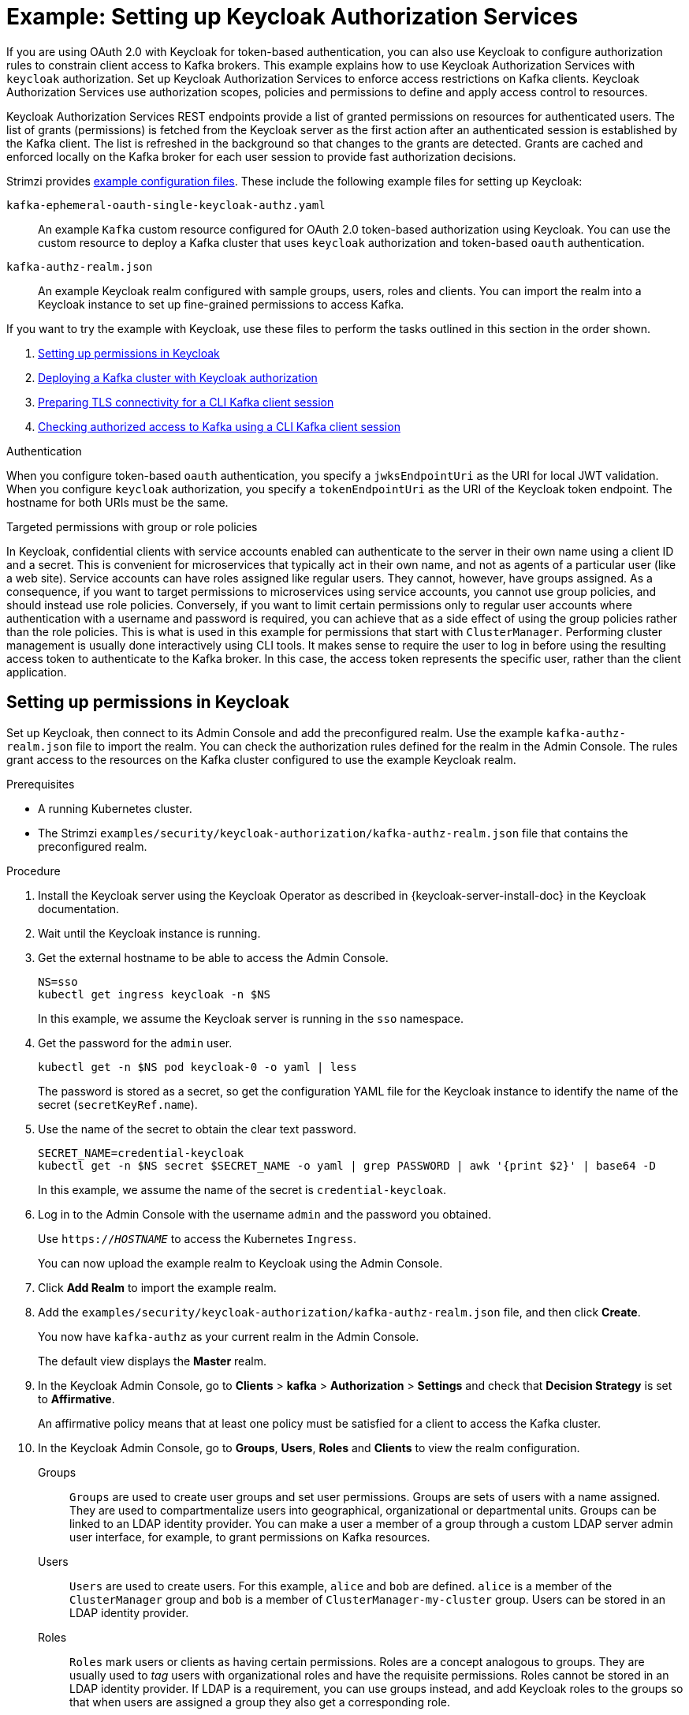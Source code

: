 // Module included in the following module:
//
// assembly-oauth-authorization.adoc

[id='proc-oauth-authorization-keycloak-example_{context}']
= Example: Setting up Keycloak Authorization Services

[role="_abstract"]
If you are using OAuth 2.0 with Keycloak for token-based authentication,
you can also use Keycloak to configure authorization rules to constrain client access to Kafka brokers.
This example explains how to use Keycloak Authorization Services with `keycloak` authorization.
Set up Keycloak Authorization Services to enforce access restrictions on Kafka clients.
Keycloak Authorization Services use authorization scopes, policies and permissions to define and apply access control to resources.

Keycloak Authorization Services REST endpoints provide a list of granted permissions on resources for authenticated users.
The list of grants (permissions) is fetched from the Keycloak server as the first action after an authenticated session is established by the Kafka client.
The list is refreshed in the background so that changes to the grants are detected.
Grants are cached and enforced locally on the Kafka broker for each user session to provide fast authorization decisions.

Strimzi provides xref:config-examples-{context}[example configuration files].
These include the following example files for setting up Keycloak:

`kafka-ephemeral-oauth-single-keycloak-authz.yaml`:: An example `Kafka` custom resource configured for OAuth 2.0 token-based authorization using Keycloak.
You can use the custom resource to deploy a Kafka cluster that uses `keycloak` authorization and token-based `oauth` authentication.

`kafka-authz-realm.json`:: An example Keycloak realm configured with sample groups, users, roles and clients.
You can import the realm into a Keycloak instance to set up fine-grained permissions to access Kafka.

If you want to try the example with Keycloak, use these files to perform the tasks outlined in this section in the order shown.

. xref:proc-oauth-authorization-keycloak-example-setup_{context}[Setting up permissions in Keycloak]
. xref:proc-oauth-authorization-keycloak-example-deploy-kafka_{context}[Deploying a Kafka cluster with Keycloak authorization]
. xref:proc-oauth-authorization-keycloak-example-authentication_{context}[Preparing TLS connectivity for a CLI Kafka client session]
. xref:proc-oauth-authorization-keycloak-example-check_{context}[Checking authorized access to Kafka using a CLI Kafka client session]

.Authentication
When you configure token-based `oauth` authentication, you specify a `jwksEndpointUri` as the URI for local JWT validation.
When you configure `keycloak` authorization, you specify a `tokenEndpointUri` as the URI of the Keycloak token endpoint.
The hostname for both URIs must be the same.

.Targeted permissions with group or role policies
In Keycloak, confidential clients with service accounts enabled can authenticate to the server in their own name using a client ID and a secret.
This is convenient for microservices that typically act in their own name, and not as agents of a particular user (like a web site).
Service accounts can have roles assigned like regular users.
They cannot, however, have groups assigned.
As a consequence, if you want to target permissions to microservices using service accounts, you cannot use group policies, and should instead use role policies.
Conversely, if you want to limit certain permissions only to regular user accounts where authentication with a username and password is required, you can achieve that as a side effect of using the group policies rather than the role policies.
This is what is used in this example for permissions that start with `ClusterManager`.
Performing cluster management is usually done interactively using CLI tools.
It makes sense to require the user to log in before using the resulting access token to authenticate to the Kafka broker.
In this case, the access token represents the specific user, rather than the client application.

[id='proc-oauth-authorization-keycloak-example-setup_{context}']
== Setting up permissions in Keycloak

Set up Keycloak, then connect to its Admin Console and add the preconfigured realm.
Use the example `kafka-authz-realm.json` file to import the realm.
You can check the authorization rules defined for the realm in the Admin Console.
The rules grant access to the resources on the Kafka cluster configured to use the example Keycloak realm.

.Prerequisites

* A running Kubernetes cluster.
* The Strimzi `examples/security/keycloak-authorization/kafka-authz-realm.json` file that contains the preconfigured realm.

.Procedure

. Install the Keycloak server using the Keycloak Operator as described in {keycloak-server-install-doc} in the Keycloak documentation.
. Wait until the Keycloak instance is running.
. Get the external hostname to be able to access the Admin Console.
+
[source,shell,subs="attributes"]
----
NS=sso
kubectl get ingress keycloak -n $NS
----
+
In this example, we assume the Keycloak server is running in the `sso` namespace.

. Get the password for the `admin` user.
+
[source,shell,subs="attributes"]
----
kubectl get -n $NS pod keycloak-0 -o yaml | less
----
+
The password is stored as a secret, so get the configuration YAML file for the Keycloak instance to identify the name of the secret (`secretKeyRef.name`).

. Use the name of the secret to obtain the clear text password.
+
[source,shell,subs="attributes"]
----
SECRET_NAME=credential-keycloak
kubectl get -n $NS secret $SECRET_NAME -o yaml | grep PASSWORD | awk '{print $2}' | base64 -D
----
+
In this example, we assume the name of the secret is `credential-keycloak`.

. Log in to the Admin Console with the username `admin` and the password you obtained.
+
Use `https://__HOSTNAME__` to access the Kubernetes `Ingress`.
+
You can now upload the example realm to Keycloak using the Admin Console.

. Click *Add Realm* to import the example realm.

. Add the `examples/security/keycloak-authorization/kafka-authz-realm.json` file, and then click *Create*.
+
You now have `kafka-authz` as your current realm in the Admin Console.
+
The default view displays the *Master* realm.

. In the Keycloak Admin Console, go to *Clients* > *kafka* > *Authorization* > *Settings* and check that *Decision Strategy* is set to *Affirmative*.
+
An affirmative policy means that at least one policy must be satisfied for a client to access the Kafka cluster.

. In the Keycloak Admin Console, go to *Groups*, *Users*, *Roles* and *Clients* to view the realm configuration.
+
Groups:: `Groups` are used to create user groups and set user permissions. Groups are sets of users with a name assigned. They are used to compartmentalize users into geographical, organizational or departmental units.
Groups can be linked to an LDAP identity provider. You can make a user a member of a group through a custom LDAP server admin user interface, for example, to grant permissions on Kafka resources.

Users:: `Users` are used to create users. For this example, `alice` and `bob` are defined. `alice` is a member of the `ClusterManager` group and `bob` is a member of `ClusterManager-my-cluster` group.
Users can be stored in an LDAP identity provider.

Roles:: `Roles` mark users or clients as having certain permissions.
Roles are a concept analogous to groups. They are usually used to _tag_ users with organizational roles and have the requisite permissions.
Roles cannot be stored in an LDAP identity provider.
If LDAP is a requirement, you can use groups instead, and add Keycloak roles to the groups so that when users are assigned a group they also get a corresponding role.

Clients:: `Clients` can have specific configurations. For this example, `kafka`, `kafka-cli`, `team-a-client`, and `team-b-client` clients are configured.
+
* The `kafka` client is used by Kafka brokers to perform the necessary OAuth 2.0 communication for access token validation.
This client also contains the authorization services resource definitions, policies, and authorization scopes used to perform authorization on the Kafka brokers.
The authorization configuration is defined in the `kafka` client from the *Authorization* tab, which becomes visible when *Authorization Enabled* is switched on from the *Settings* tab.
* The `kafka-cli` client is a public client that is used by the Kafka command line tools when authenticating with username and password to obtain an access token or a refresh token.
* The `team-a-client` and `team-b-client` clients are confidential clients representing services with partial access to certain Kafka topics.

. In the Keycloak Admin Console, go to *Authorization* > *Permissions* to see the granted permissions that use the resources and policies defined for the realm.
+
For example, the `kafka` client has the following permissions:
+
----
Dev Team A can write to topics that start with x_ on any cluster
Dev Team B can read from topics that start with x_ on any cluster
Dev Team B can update consumer group offsets that start with x_ on any cluster
ClusterManager of my-cluster Group has full access to cluster config on my-cluster
ClusterManager of my-cluster Group has full access to consumer groups on my-cluster
ClusterManager of my-cluster Group has full access to topics on my-cluster
----
+
Dev Team A:: The Dev Team A realm role can write to topics that start with `x_` on any cluster. This combines a resource called `Topic:x_*`, `Describe` and `Write` scopes, and the `Dev Team A` policy. The `Dev Team A` policy matches all users that have a realm role called `Dev Team A`.
Dev Team B:: The Dev Team B realm role can read from topics that start with `x_` on any cluster. This combines `Topic:x_*`, `Group:x_*` resources, `Describe` and `Read` scopes, and the `Dev Team B` policy. The `Dev Team B` policy matches all users that have a realm role called `Dev Team B`. Matching users and clients have the ability to read from topics, and update the consumed offsets for topics and consumer groups that have names starting with `x_`.

[id='proc-oauth-authorization-keycloak-example-deploy-kafka_{context}']
== Deploying a Kafka cluster with Keycloak authorization

Deploy a Kafka cluster configured to connect to the Keycloak server.
Use the example `kafka-ephemeral-oauth-single-keycloak-authz.yaml` file to deploy the Kafka cluster as a `Kafka` custom resource.
The example deploys a single-node Kafka cluster with `keycloak` authorization and `oauth` authentication.

.Prerequisites

* The Keycloak authorization server is deployed to your Kubernetes cluster and loaded with the example realm.
* The Cluster Operator is deployed to your Kubernetes cluster.
* The Strimzi `examples/security/keycloak-authorization/kafka-ephemeral-oauth-single-keycloak-authz.yaml` custom resource.

.Procedure

. Use the hostname of the Keycloak instance you deployed to prepare a truststore certificate for Kafka brokers to communicate with the Keycloak server.
+
[source,shell,subs="+quotes"]
----
SSO_HOST=_SSO-HOSTNAME_
SSO_HOST_PORT=$SSO_HOST:443
STOREPASS=storepass

echo "Q" | openssl s_client -showcerts -connect $SSO_HOST_PORT 2>/dev/null | awk ' /BEGIN CERTIFICATE/,/END CERTIFICATE/ { print $0 } ' > /tmp/sso.pem
----
+
The certificate is required as Kubernetes `Ingress` is used to make a secure (HTTPS) connection.
+
Usually there is not one single certificate, but a certificate chain. You only have to provide the top-most issuer CA, which is listed last in the `/tmp/sso.pem` file.
You can extract it manually or using the following commands:
+
.Example command to extract the top CA certificate in a certificate chain
[source,shell,subs="+quotes"]
----
split -p "-----BEGIN CERTIFICATE-----" sso.pem sso-
for f in $(ls sso-\*); do mv $f $f.pem; done
cp $(ls sso-* | sort -r | head -n 1) sso-ca.crt
----
+
NOTE: A trusted CA certificate is normally obtained from a trusted source, and not by using the `openssl` command.

. Deploy the certificate to Kubernetes as a secret.
+
[source,shell]
----
kubectl create secret generic oauth-server-cert --from-file=/tmp/sso-ca.crt -n $NS
----

. Set the hostname as an environment variable
+
[source,shell,subs="+quotes"]
----
SSO_HOST=_SSO-HOSTNAME_
----

. Create and deploy the example Kafka cluster.
+
[source,shell]
----
cat examples/security/keycloak-authorization/kafka-ephemeral-oauth-single-keycloak-authz.yaml | sed -E 's#\${SSO_HOST}'"#$SSO_HOST#" | kubectl create -n $NS -f -
----

[id='proc-oauth-authorization-keycloak-example-authentication_{context}']
== Preparing TLS connectivity for a CLI Kafka client session

Create a new pod for an interactive CLI session.
Set up a truststore with a Keycloak certificate for TLS connectivity.
The truststore is to connect to Keycloak and the Kafka broker.

.Prerequisites

* The Keycloak authorization server is deployed to your Kubernetes cluster and loaded with the example realm.
+
In the Keycloak Admin Console, check the roles assigned to the clients are displayed in *Clients* > *Service Account Roles*.
* The Kafka cluster configured to connect with Keycloak is deployed to your Kubernetes cluster.

.Procedure

. Run a new interactive pod container using the Kafka image to connect to a running Kafka broker.
+
[source,shell,subs="attributes"]
----
NS=sso
kubectl run -ti --restart=Never --image={DockerKafkaImageCurrent} kafka-cli -n $NS -- /bin/sh
----
+
NOTE: If `kubectl` times out waiting on the image download, subsequent attempts may result in an _AlreadyExists_ error.

. Attach to the pod container.
+
[source,shell]
----
kubectl attach -ti kafka-cli -n $NS
----

. Use the hostname of the Keycloak instance to prepare a certificate for client connection using TLS.
+
[source,shell,subs="+quotes"]
----
SSO_HOST=_SSO-HOSTNAME_
SSO_HOST_PORT=$SSO_HOST:443
STOREPASS=storepass

echo "Q" | openssl s_client -showcerts -connect $SSO_HOST_PORT 2>/dev/null | awk ' /BEGIN CERTIFICATE/,/END CERTIFICATE/ { print $0 } ' > /tmp/sso.pem
----
+
Usually there is not one single certificate, but a certificate chain. You only have to provide the top-most issuer CA, which is listed last in the `/tmp/sso.pem` file.
You can extract it manually or using the following command:
+
.Example command to extract the top CA certificate in a certificate chain
[source,shell,subs="+quotes"]
----
split -p "-----BEGIN CERTIFICATE-----" sso.pem sso-
for f in $(ls sso-\*); do mv $f $f.pem; done
cp $(ls sso-* | sort -r | head -n 1) sso-ca.crt
----
+
NOTE: A trusted CA certificate is normally obtained from a trusted source, and not by using the `openssl` command.

. Create a truststore for TLS connection to the Kafka brokers.
+
[source,shell,subs="+quotes"]
----
keytool -keystore /tmp/truststore.p12 -storetype pkcs12 -alias sso -storepass $STOREPASS -import -file /tmp/sso-ca.crt -noprompt
----

. Use the Kafka bootstrap address as the hostname of the Kafka broker and the `tls` listener port (9093) to prepare a certificate for the Kafka broker.
+
[source,shell]
----
KAFKA_HOST_PORT=my-cluster-kafka-bootstrap:9093
STOREPASS=storepass

echo "Q" | openssl s_client -showcerts -connect $KAFKA_HOST_PORT 2>/dev/null | awk ' /BEGIN CERTIFICATE/,/END CERTIFICATE/ { print $0 } ' > /tmp/my-cluster-kafka.pem
----
+
The obtained `.pem` file is usually not one single certificate, but a certificate chain. You only have to provide the top-most issuer CA, which is listed last in the `/tmp/my-cluster-kafka.pem` file.
You can extract it manually or using the following command:
+
.Example command to extract the top CA certificate in a certificate chain
[source,shell,subs="+quotes"]
----
split -p "-----BEGIN CERTIFICATE-----" /tmp/my-cluster-kafka.pem kafka-
for f in $(ls kafka-\*); do mv $f $f.pem; done
cp $(ls kafka-* | sort -r | head -n 1) my-cluster-kafka-ca.crt
----
+
NOTE: A trusted CA certificate is normally obtained from a trusted source, and not by using the `openssl` command.
      For this example we assume the client is running in a pod in the same namespace where the Kafka cluster was deployed.
      If the client is accessing the Kafka cluster from outside the Kubernetes cluster, you would have to first determine the bootstrap address.
      In that case you can also get the cluster certificate directly from the Kubernetes secret, and there is no need for `openssl`.
      For more information, see xref:deploy-client-access-{context}[].

. Add the certificate for the Kafka broker to the truststore.
+
[source,shell]
----
keytool -keystore /tmp/truststore.p12 -storetype pkcs12 -alias my-cluster-kafka -storepass $STOREPASS -import -file /tmp/my-cluster-kafka-ca.crt -noprompt
----
+
Keep the session open to check authorized access.

[id='proc-oauth-authorization-keycloak-example-check_{context}']
== Checking authorized access to Kafka using a CLI Kafka client session

Check the authorization rules applied through the Keycloak realm using an interactive CLI session.
Apply the checks using Kafka's example producer and consumer clients to create topics with user and service accounts that have different levels of access.

Use the `team-a-client` and `team-b-client` clients to check the authorization rules.
Use the `alice` admin user to perform additional administrative tasks on Kafka.

The Kafka image used in this example contains Kafka producer and consumer binaries.

.Prerequisites

* ZooKeeper and Kafka are running in the Kubernetes cluster to be able to send and receive messages.
* The xref:proc-oauth-authorization-keycloak-example-authentication_{context}[interactive CLI Kafka client session] is started.
+
{ApacheKafkaDownload}.

.Setting up client and admin user configuration

. Prepare a Kafka configuration file with authentication properties for the `team-a-client` client.
+
[source,shell,subs="+quotes"]
----
SSO_HOST=_SSO-HOSTNAME_

cat > /tmp/team-a-client.properties << EOF
security.protocol=SASL_SSL
ssl.truststore.location=/tmp/truststore.p12
ssl.truststore.password=$STOREPASS
ssl.truststore.type=PKCS12
sasl.mechanism=OAUTHBEARER
sasl.jaas.config=org.apache.kafka.common.security.oauthbearer.OAuthBearerLoginModule required \
  oauth.client.id="team-a-client" \
  oauth.client.secret="team-a-client-secret" \
  oauth.ssl.truststore.location="/tmp/truststore.p12" \
  oauth.ssl.truststore.password="$STOREPASS" \
  oauth.ssl.truststore.type="PKCS12" \
  oauth.token.endpoint.uri="https://$SSO_HOST/auth/realms/kafka-authz/protocol/openid-connect/token" ;
sasl.login.callback.handler.class=io.strimzi.kafka.oauth.client.JaasClientOauthLoginCallbackHandler
EOF
----
+
The SASL `OAUTHBEARER` mechanism is used.
This mechanism requires a client ID and client secret, which means the client first connects to the Keycloak server to obtain an access token.
The client then connects to the Kafka broker and uses the access token to authenticate.

. Prepare a Kafka configuration file with authentication properties for the `team-b-client` client.
+
[source,shell]
----
cat > /tmp/team-b-client.properties << EOF
security.protocol=SASL_SSL
ssl.truststore.location=/tmp/truststore.p12
ssl.truststore.password=$STOREPASS
ssl.truststore.type=PKCS12
sasl.mechanism=OAUTHBEARER
sasl.jaas.config=org.apache.kafka.common.security.oauthbearer.OAuthBearerLoginModule required \
  oauth.client.id="team-b-client" \
  oauth.client.secret="team-b-client-secret" \
  oauth.ssl.truststore.location="/tmp/truststore.p12" \
  oauth.ssl.truststore.password="$STOREPASS" \
  oauth.ssl.truststore.type="PKCS12" \
  oauth.token.endpoint.uri="https://$SSO_HOST/auth/realms/kafka-authz/protocol/openid-connect/token" ;
sasl.login.callback.handler.class=io.strimzi.kafka.oauth.client.JaasClientOauthLoginCallbackHandler
EOF
----

. Authenticate admin user `alice` by using `curl` and performing a password grant authentication to obtain a refresh token.
+
[source,shell]
----
USERNAME=alice
PASSWORD=alice-password

GRANT_RESPONSE=$(curl -X POST "https://$SSO_HOST/auth/realms/kafka-authz/protocol/openid-connect/token" -H 'Content-Type: application/x-www-form-urlencoded' -d "grant_type=password&username=$USERNAME&password=$PASSWORD&client_id=kafka-cli&scope=offline_access" -s -k)

REFRESH_TOKEN=$(echo $GRANT_RESPONSE | awk -F "refresh_token\":\"" '{printf $2}' | awk -F "\"" '{printf $1}')
----
+
The refresh token is an offline token that is long-lived and does not expire.

. Prepare a Kafka configuration file with authentication properties for the admin user `alice`.
+
[source,shell]
----
cat > /tmp/alice.properties << EOF
security.protocol=SASL_SSL
ssl.truststore.location=/tmp/truststore.p12
ssl.truststore.password=$STOREPASS
ssl.truststore.type=PKCS12
sasl.mechanism=OAUTHBEARER
sasl.jaas.config=org.apache.kafka.common.security.oauthbearer.OAuthBearerLoginModule required \
  oauth.refresh.token="$REFRESH_TOKEN" \
  oauth.client.id="kafka-cli" \
  oauth.ssl.truststore.location="/tmp/truststore.p12" \
  oauth.ssl.truststore.password="$STOREPASS" \
  oauth.ssl.truststore.type="PKCS12" \
  oauth.token.endpoint.uri="https://$SSO_HOST/auth/realms/kafka-authz/protocol/openid-connect/token" ;
sasl.login.callback.handler.class=io.strimzi.kafka.oauth.client.JaasClientOauthLoginCallbackHandler
EOF
----
+
The `kafka-cli` public client is used for the `oauth.client.id` in the `sasl.jaas.config`.
Since it's a public client it does not require a secret.
The client authenticates with the refresh token that was authenticated in the previous step.
The refresh token requests an access token behind the scenes, which is then sent to the Kafka broker for authentication.

.Producing messages with authorized access

Use the `team-a-client` configuration to check that you can produce messages to topics that start with `a_` or `x_`.

. Write to topic `my-topic`.
+
[source,shell]
----
bin/kafka-console-producer.sh --bootstrap-server my-cluster-kafka-bootstrap:9093 --topic my-topic \
  --producer.config=/tmp/team-a-client.properties
First message
----
+
This request returns a `Not authorized to access topics: [my-topic]` error.
+
`team-a-client` has a `Dev Team A` role that gives it permission to perform any supported actions on topics that start with `a_`, but can only write to topics that start with `x_`.
The topic named `my-topic` matches neither of those rules.

. Write to topic `a_messages`.
+
[source,shell]
----
bin/kafka-console-producer.sh --bootstrap-server my-cluster-kafka-bootstrap:9093 --topic a_messages \
  --producer.config /tmp/team-a-client.properties
First message
Second message
----
+
Messages are produced to Kafka successfully.

. Press CTRL+C to exit the CLI application.

. Check the Kafka container log for a debug log of `Authorization GRANTED` for the request.
+
[source,shell,subs="attributes"]
----
kubectl logs my-cluster-kafka-0 -f -n $NS
----

.Consuming messages with authorized access

Use the `team-a-client` configuration to consume messages from topic `a_messages`.

. Fetch messages from topic `a_messages`.
+
[source,shell,subs=+quotes]
----
bin/kafka-console-consumer.sh --bootstrap-server my-cluster-kafka-bootstrap:9093 --topic a_messages \
  --from-beginning --consumer.config /tmp/team-a-client.properties
----
+
The request returns an error because the `Dev Team A` role for `team-a-client` only has access to consumer groups that have names starting with `a_`.

. Update the `team-a-client` properties to specify the custom consumer group it is permitted to use.
+
[source,shell,subs=+quotes]
----
bin/kafka-console-consumer.sh --bootstrap-server my-cluster-kafka-bootstrap:9093 --topic a_messages \
  --from-beginning --consumer.config /tmp/team-a-client.properties --group a_consumer_group_1
----
+
The consumer receives all the messages from the `a_messages` topic.

.Administering Kafka with authorized access

The `team-a-client` is an account without any cluster-level access, but it can be used with some administrative operations.

. List topics.
+
[source,shell]
----
bin/kafka-topics.sh --bootstrap-server my-cluster-kafka-bootstrap:9093 --command-config /tmp/team-a-client.properties --list
----
+
The `a_messages` topic is returned.

. List consumer groups.
+
[source,shell]
----
bin/kafka-consumer-groups.sh --bootstrap-server my-cluster-kafka-bootstrap:9093 --command-config /tmp/team-a-client.properties --list
----
+
The `a_consumer_group_1` consumer group is returned.
+
Fetch details on the cluster configuration.
+
[source,shell]
----
bin/kafka-configs.sh --bootstrap-server my-cluster-kafka-bootstrap:9093 --command-config /tmp/team-a-client.properties \
  --entity-type brokers --describe --entity-default
----
+
The request returns an error because the operation requires cluster level permissions that `team-a-client` does not have.

.Using clients with different permissions

Use the `team-b-client` configuration to produce messages to topics that start with `b_`.

. Write to topic `a_messages`.
+
[source,shell]
----
bin/kafka-console-producer.sh --bootstrap-server my-cluster-kafka-bootstrap:9093 --topic a_messages \
  --producer.config /tmp/team-b-client.properties
Message 1
----
+
This request returns a `Not authorized to access topics: [a_messages]` error.

. Write to topic `b_messages`.
+
[source,shell]
----
bin/kafka-console-producer.sh --bootstrap-server my-cluster-kafka-bootstrap:9093 --topic b_messages \
  --producer.config /tmp/team-b-client.properties
Message 1
Message 2
Message 3
----
+
Messages are produced to Kafka successfully.

. Write to topic `x_messages`.
+
[source,shell]
----
bin/kafka-console-producer.sh --bootstrap-server my-cluster-kafka-bootstrap:9093 --topic x_messages \
  --producer.config /tmp/team-b-client.properties
Message 1
----
+
A `Not authorized to access topics: [x_messages]` error is returned,
The `team-b-client` can only read from topic `x_messages`.

. Write to topic `x_messages` using `team-a-client`.
+
[source,shell]
----
bin/kafka-console-producer.sh --bootstrap-server my-cluster-kafka-bootstrap:9093 --topic x_messages \
  --producer.config /tmp/team-a-client.properties
Message 1
----
+
This request returns a `Not authorized to access topics: [x_messages]` error.
The `team-a-client` can write to the `x_messages` topic, but it does not have a permission to create a topic if it does not yet exist.
Before `team-a-client` can write to the `x_messages` topic, an admin _power user_ must create it with the correct configuration, such as the number of partitions and replicas.

.Managing Kafka with an authorized admin user

Use admin user `alice` to manage Kafka.
`alice` has full access to manage everything on any Kafka cluster.

. Create the `x_messages` topic as `alice`.
+
[source,shell]
----
bin/kafka-topics.sh --bootstrap-server my-cluster-kafka-bootstrap:9093 --command-config /tmp/alice.properties \
  --topic x_messages --create --replication-factor 1 --partitions 1
----
+
The topic is created successfully.

. List all topics as `alice`.
+
[source,shell]
----
bin/kafka-topics.sh --bootstrap-server my-cluster-kafka-bootstrap:9093 --command-config /tmp/alice.properties --list
bin/kafka-topics.sh --bootstrap-server my-cluster-kafka-bootstrap:9093 --command-config /tmp/team-a-client.properties --list
bin/kafka-topics.sh --bootstrap-server my-cluster-kafka-bootstrap:9093 --command-config /tmp/team-b-client.properties --list
----
+
Admin user `alice` can list all the topics, whereas `team-a-client` and `team-b-client` can only list the topics they have access to.
+
The `Dev Team A` and `Dev Team B` roles both have `Describe` permission on topics that start with `x_`, but they cannot see the other team's topics because they do not have `Describe` permissions on them.

. Use the `team-a-client` to produce messages to the `x_messages` topic:
+
[source,shell]
----
bin/kafka-console-producer.sh --bootstrap-server my-cluster-kafka-bootstrap:9093 --topic x_messages \
  --producer.config /tmp/team-a-client.properties
Message 1
Message 2
Message 3
----
+
As `alice` created the `x_messages` topic, messages are produced to Kafka successfully.

. Use the `team-b-client` to produce messages to the `x_messages` topic.
+
[source,shell]
----
bin/kafka-console-producer.sh --bootstrap-server my-cluster-kafka-bootstrap:9093 --topic x_messages \
  --producer.config /tmp/team-b-client.properties
Message 4
Message 5
----
+
This request returns a `Not authorized to access topics: [x_messages]` error.

. Use the `team-b-client` to consume messages from the `x_messages` topic:
+
[source,shell]
----
bin/kafka-console-consumer.sh --bootstrap-server my-cluster-kafka-bootstrap:9093 --topic x_messages \
  --from-beginning --consumer.config /tmp/team-b-client.properties --group x_consumer_group_b
----
+
The consumer receives all the messages from the `x_messages` topic.

. Use the `team-a-client` to consume messages from the `x_messages` topic.
+
[source,shell]
----
bin/kafka-console-consumer.sh --bootstrap-server my-cluster-kafka-bootstrap:9093 --topic x_messages \
  --from-beginning --consumer.config /tmp/team-a-client.properties --group x_consumer_group_a
----
+
This request returns a `Not authorized to access topics: [x_messages]` error.

. Use the `team-a-client` to consume messages from a consumer group that begins with `a_`.
+
[source,shell]
----
bin/kafka-console-consumer.sh --bootstrap-server my-cluster-kafka-bootstrap:9093 --topic x_messages \
  --from-beginning --consumer.config /tmp/team-a-client.properties --group a_consumer_group_a
----
+
This request returns a `Not authorized to access topics: [x_messages]` error.
+
`Dev Team A` has no `Read` access on topics that start with a `x_`.

. Use `alice` to produce messages to the `x_messages` topic.
+
[source,shell]
----
bin/kafka-console-consumer.sh --bootstrap-server my-cluster-kafka-bootstrap:9093 --topic x_messages \
  --from-beginning --consumer.config /tmp/alice.properties
----
+
Messages are produced to Kafka successfully.
+
`alice` can read from or write to any topic.

. Use `alice` to read the cluster configuration.
+
[source,shell]
----
bin/kafka-configs.sh --bootstrap-server my-cluster-kafka-bootstrap:9093 --command-config /tmp/alice.properties \
  --entity-type brokers --describe --entity-default
----
+
The cluster configuration for this example is empty.

